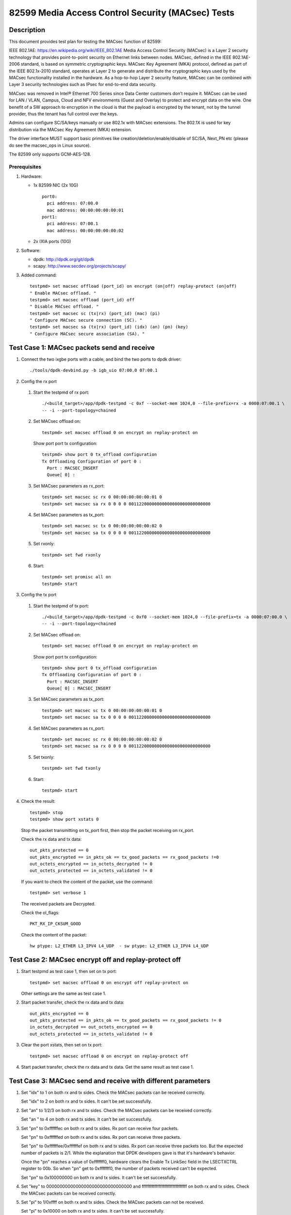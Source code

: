 .. Copyright (c) <2017>, Intel Corporation
   All rights reserved.

   Redistribution and use in source and binary forms, with or without
   modification, are permitted provided that the following conditions
   are met:

   - Redistributions of source code must retain the above copyright
     notice, this list of conditions and the following disclaimer.

   - Redistributions in binary form must reproduce the above copyright
     notice, this list of conditions and the following disclaimer in
     the documentation and/or other materials provided with the
     distribution.

   - Neither the name of Intel Corporation nor the names of its
     contributors may be used to endorse or promote products derived
     from this software without specific prior written permission.

   THIS SOFTWARE IS PROVIDED BY THE COPYRIGHT HOLDERS AND CONTRIBUTORS
   "AS IS" AND ANY EXPRESS OR IMPLIED WARRANTIES, INCLUDING, BUT NOT
   LIMITED TO, THE IMPLIED WARRANTIES OF MERCHANTABILITY AND FITNESS
   FOR A PARTICULAR PURPOSE ARE DISCLAIMED. IN NO EVENT SHALL THE
   COPYRIGHT OWNER OR CONTRIBUTORS BE LIABLE FOR ANY DIRECT, INDIRECT,
   INCIDENTAL, SPECIAL, EXEMPLARY, OR CONSEQUENTIAL DAMAGES
   (INCLUDING, BUT NOT LIMITED TO, PROCUREMENT OF SUBSTITUTE GOODS OR
   SERVICES; LOSS OF USE, DATA, OR PROFITS; OR BUSINESS INTERRUPTION)
   HOWEVER CAUSED AND ON ANY THEORY OF LIABILITY, WHETHER IN CONTRACT,
   STRICT LIABILITY, OR TORT (INCLUDING NEGLIGENCE OR OTHERWISE)
   ARISING IN ANY WAY OUT OF THE USE OF THIS SOFTWARE, EVEN IF ADVISED
   OF THE POSSIBILITY OF SUCH DAMAGE.

====================================================
82599 Media Access Control Security (MACsec) Tests
====================================================

Description
===========

This document provides test plan for testing the MACsec function of 82599:

IEEE 802.1AE:  https://en.wikipedia.org/wiki/IEEE_802.1AE
Media Access Control Security (MACsec) is a Layer 2 security technology
that provides point-to-point security on Ethernet links between nodes.
MACsec, defined in the IEEE 802.1AE-2006 standard, is based on symmetric
cryptographic keys. MACsec Key Agreement (MKA) protocol, defined as part
of the IEEE 802.1x-2010 standard, operates at Layer 2 to generate and
distribute the cryptographic keys used by the MACsec functionality installed
in the hardware.
As a hop-to-hop Layer 2 security feature, MACsec can be combined with
Layer 3 security technologies such as IPsec for end-to-end data security.

MACsec was removed in Intel® Ethernet 700 Series since Data Center customers
don’t require it. MACsec can be used for LAN / VLAN, Campus, Cloud and NFV
environments (Guest and Overlay) to protect and encrypt data on the wire.
One benefit of a SW approach to encryption in the cloud is that the payload
is encrypted by the tenant, not by the tunnel provider, thus the tenant has
full control over the keys.

Admins can configure SC/SA/keys manually or use 802.1x with MACsec extensions.
The 802.1X is used for key distribution via the MACsec Key Agreement (MKA)
extension.

The driver interface MUST support basic primitives like
creation/deletion/enable/disable of SC/SA, Next_PN etc
(please do see the macsec_ops in Linux source).

The 82599 only supports GCM-AES-128.

Prerequisites
-------------

1. Hardware:

   * 1x 82599 NIC (2x 10G)
     ::

       port0:
         pci address: 07:00.0
         mac address: 00:00:00:00:00:01
       port1:
         pci address: 07:00.1
         mac address: 00:00:00:00:00:02

   * 2x IXIA ports (10G)

2. Software:

   * dpdk: http://dpdk.org/git/dpdk
   * scapy: http://www.secdev.org/projects/scapy/

3. Added command::

      testpmd> set macsec offload (port_id) on encrypt (on|off) replay-protect (on|off)
      " Enable MACsec offload. "
      testpmd> set macsec offload (port_id) off
      " Disable MACsec offload. "
      testpmd> set macsec sc (tx|rx) (port_id) (mac) (pi)
      " Configure MACsec secure connection (SC). "
      testpmd> set macsec sa (tx|rx) (port_id) (idx) (an) (pn) (key)
      " Configure MACsec secure association (SA). "


Test Case 1: MACsec packets send and receive
============================================

1. Connect the two ixgbe ports with a cable,
   and bind the two ports to dpdk driver::

      ./tools/dpdk-devbind.py -b igb_uio 07:00.0 07:00.1

2. Config the rx port

  1. Start the testpmd of rx port::

      ./<build_target>/app/dpdk-testpmd -c 0xf --socket-mem 1024,0 --file-prefix=rx -a 0000:07:00.1 \
      -- -i --port-topology=chained

  2. Set MACsec offload on::

      testpmd> set macsec offload 0 on encrypt on replay-protect on

     Show port port tx configuration::

      testpmd> show port 0 tx_offload configuration
      Tx Offloading Configuration of port 0 :
        Port : MACSEC_INSERT
        Queue[ 0] :

  3. Set MACsec parameters as rx_port::

      testpmd> set macsec sc rx 0 00:00:00:00:00:01 0
      testpmd> set macsec sa rx 0 0 0 0 00112200000000000000000000000000

  4. Set MACsec parameters as tx_port::

      testpmd> set macsec sc tx 0 00:00:00:00:00:02 0
      testpmd> set macsec sa tx 0 0 0 0 00112200000000000000000000000000

  5. Set rxonly::

      testpmd> set fwd rxonly

  6. Start::

      testpmd> set promisc all on
      testpmd> start

3. Config the tx port

  1. Start the testpmd of tx port::

      ./<build_target>/app/dpdk-testpmd -c 0xf0 --socket-mem 1024,0 --file-prefix=tx -a 0000:07:00.0 \
      -- -i --port-topology=chained

  2. Set MACsec offload on::

      testpmd> set macsec offload 0 on encrypt on replay-protect on

     Show port port tx configuration::

      testpmd> show port 0 tx_offload configuration
      Tx Offloading Configuration of port 0 :
        Port : MACSEC_INSERT
        Queue[ 0] : MACSEC_INSERT

  3. Set MACsec parameters as tx_port::

      testpmd> set macsec sc tx 0 00:00:00:00:00:01 0
      testpmd> set macsec sa tx 0 0 0 0 00112200000000000000000000000000

  4. Set MACsec parameters as rx_port::

      testpmd> set macsec sc rx 0 00:00:00:00:00:02 0
      testpmd> set macsec sa rx 0 0 0 0 00112200000000000000000000000000

  5. Set txonly::

      testpmd> set fwd txonly

  6. Start::

      testpmd> start

4. Check the result::

      testpmd> stop
      testpmd> show port xstats 0

   Stop the packet transmitting on tx_port first, then stop the packet receiving
   on rx_port.

   Check the rx data and tx data::

      out_pkts_protected == 0
      out_pkts_encrypted == in_pkts_ok == tx_good_packets == rx_good_packets !=0
      out_octets_encrypted == in_octets_decrypted != 0
      out_octets_protected == in_octets_validated != 0

   If you want to check the content of the packet, use the command::

      testpmd> set verbose 1

   The received packets are Decrypted.

   Check the ol_flags::

      PKT_RX_IP_CKSUM_GOOD

   Check the content of the packet::

      hw ptype: L2_ETHER L3_IPV4 L4_UDP  - sw ptype: L2_ETHER L3_IPV4 L4_UDP


Test Case 2: MACsec encrypt off and replay-protect off
======================================================

1. Start testpmd as test case 1, then set on tx port::

      testpmd> set macsec offload 0 on encrypt off replay-protect on

   Other settings are the same as test case 1.

2. Start packet transfer, check the rx data and tx data::

      out_pkts_encrypted == 0
      out_pkts_protected == in_pkts_ok == tx_good_packets == rx_good_packets != 0
      in_octets_decrypted == out_octets_encrypted == 0
      out_octets_protected == in_octets_validated != 0

3. Clear the port xstats, then set on tx port::

      testpmd> set macsec offload 0 on encrypt on replay-protect off

4. Start packet transfer, check the rx data and tx data.
   Get the same result as test case 1.


Test Case 3: MACsec send and receive with different parameters
==============================================================

1. Set "idx" to 1 on both rx and tx sides.
   Check the MACsec packets can be received correctly.

   Set "idx" to 2 on both rx and tx sides.
   It can't be set successfully.

2. Set "an" to 1/2/3 on both rx and tx sides.
   Check the MACsec packets can be received correctly.

   Set "an " to 4 on both rx and tx sides.
   It can't be set successfully.

3. Set "pn" to 0xffffffec on both rx and tx sides.
   Rx port can receive four packets.

   Set "pn" to 0xffffffed on both rx and tx sides.
   Rx port can receive three packets.

   Set "pn" to 0xffffffee/0xffffffef on both rx and tx sides.
   Rx port can receive three packets too. But the expected number
   of packets is 2/1. While the explanation that DPDK developers
   gave is that it's hardware's behavior.

   Once the "pn" reaches a value of 0xfffffff0, hardware clears
   the Enable Tx LinkSec field in the LSECTXCTRL register to 00b.
   So when "pn" get to 0xfffffff0, the number of packets received can't
   be expected.

   Set "pn" to 0x100000000 on both rx and tx sides.
   It can't be set successfully.

4. Set "key" to 00000000000000000000000000000000 and
   ffffffffffffffffffffffffffffffff on both rx and tx sides.
   Check the MACsec packets can be received correctly.

5. Set "pi" to 1/0xffff on both rx and tx sides.
   Check the MACsec packets can not be received.

   Set "pi" to 0x10000 on both rx and tx sides.
   It can't be set successfully.


Test Case 4: MACsec packets send and normal receive
===================================================

1. Disable MACsec offload on rx port::

      testpmd> set macsec offload 0 off

   Show port port tx configuration::

      testpmd> show port 0 tx_offload configuration
      Tx Offloading Configuration of port 0 :
        Port :
        Queue[ 0] :

2. Start the the packets transfer

3. Check the result::

      testpmd> stop
      testpmd> show port xstats 0

   Stop the testpmd on tx_port first, then stop the testpmd on rx_port.
   The received packets are encrypted.

   Check the content of the packet::

      hw ptype: L2_ETHER  - sw ptype: L2_ETHER

   You can't find L3 and L4 information in the packet
   in_octets_decrypted and in_octets_validated doesn't increase on data
   transfer.


Test Case 5: normal packet send and MACsec receive
==================================================

1. Enable MACsec offload on rx port::

      testpmd> set macsec offload 0 on encrypt on replay-protect on

2. Disable MACsec offload on tx port::

      testpmd> set macsec offload 0 off
      testpmd> show port 0 tx_offload configuration
      Tx Offloading Configuration of port 0 :
        Port :
        Queue[ 0] : MACSEC_INSERT

3. Start the the packets transfer::

      testpmd> start

4. Check the result::

      testpmd> stop
      testpmd> show port xstats 0

   Stop the testpmd on tx_port first, then stop the testpmd on rx_port.
   The received packets are not encrypted.

   Check the content of the packet::

      hw ptype: L2_ETHER L3_IPV4 L4_UDP  - sw ptype: L2_ETHER L3_IPV4 L4_UDP

   in_octets_decrypted and out_pkts_encrypted doesn't increase on data
   transfer.


Test Case 6: MACsec send and receive with wrong parameters
==========================================================

1. Set different pn on rx and tx port, then start the data transfer.

  1. Set the parameters as test case 1, start and stop the data transfer.
     Check the result, rx port can receive and decrypt the packets normally.

  2. Reset the pn of tx port to 0::

      testpmd> set macsec sa tx 0 0 0 0 00112200000000000000000000000000

     Rx port can receive the packets until the pn equals the pn of tx port::

      out_pkts_encrypted = in_pkts_late + in_pkts_ok

2. Set different keys on rx and tx port, then start the data transfer::

      the RX-packets=0,
      in_octets_decrypted == out_octets_encrypted,
      in_pkts_notvalid == out_pkts_encrypted,
      in_pkts_ok=0,
      rx_good_packets=0

3. Set different pi on rx and tx port, then start the data transfer::

      in_octets_decrypted == out_octets_encrypted,
      in_pkts_ok = 0,
      in_pkts_nosci == out_pkts_encrypted

   note: pi only support changed on rx side, if change pi on tx side,
         it will be omitted.

4. Set different an on rx and tx port, then start the data transfer::

      rx_good_packets=0,
      in_octets_decrypted == out_octets_encrypted,
      in_pkts_notusingsa == out_pkts_encrypted,
      in_pkts_ok=0,

5. Set different index on rx and tx port, then start the data transfer::

      in_octets_decrypted == out_octets_encrypted,
      in_pkts_ok == out_pkts_encrypted


Test Case 7: performance test of MACsec offload packets
=======================================================

1. Tx linerate

   Port0 connected to IXIA port5, port1 connected to IXIA port6, set port0
   MACsec offload on, set fwd mac::

      ./<build_target>/app/dpdk-testpmd -c 0xf --socket-mem 1024,0 -- -i \
      --port-topology=chained
      testpmd> set macsec offload 0 on encrypt on replay-protect on
      testpmd> set fwd mac
      testpmd> start

   On IXIA side, start IXIA port6 transmit, start the IXIA capture.
   View the IXIA port5 captured packet, the protocol is MACsec, the EtherType
   is 0x88E5, and the packet length is 96bytes, while the normal packet length
   is 32bytes.

   The valid frames received rate is 10.78Mpps, and the %linerate is 100%.

2. Rx linerate

   There are three ports 05:00.0 07:00.0 07:00.1. Connect 07:00.0 to 07:00.1
   with cable, connect 05:00.0 to IXIA. Bind the three ports to dpdk driver.
   Start two testpmd::

      ./<build_target>/app/dpdk-testpmd -c 0xf --socket-mem 1024,0 --file-prefix=rx -a 0000:07:00.1 \
      -- -i --port-topology=chained

      testpmd> set macsec offload 0 on encrypt on replay-protect on
      testpmd> set macsec sc rx 0 00:00:00:00:00:01 0
      testpmd> set macsec sa rx 0 0 0 0 00112200000000000000000000000000
      testpmd> set macsec sc tx 0 00:00:00:00:00:02 0
      testpmd> set macsec sa tx 0 0 0 0 00112200000000000000000000000000
      testpmd> set fwd rxonly

      ./<build_target>/app/dpdk-testpmd -c 0xf0 --socket-mem 1024,0 --file-prefix=tx -b 0000:07:00.1 \
      -- -i --port-topology=chained

      testpmd> set macsec offload 1 on encrypt on replay-protect on
      testpmd> set macsec sc rx 1 00:00:00:00:00:02 0
      testpmd> set macsec sa rx 1 0 0 0 00112200000000000000000000000000
      testpmd> set macsec sc tx 1 00:00:00:00:00:01 0
      testpmd> set macsec sa tx 1 0 0 0 00112200000000000000000000000000
      testpmd> set fwd mac

   Start on both two testpmd.
   Start data transmit from IXIA port, the frame size is 64bytes,
   the Ethertype is 0x0800. The rate is 14.88Mpps.

   Check the linerate on rxonly port::

      testpmd> show port stats 0

   It shows "Rx-pps:     10775697", so the rx %linerate is 100%.
   Check the MACsec packets number on tx side::

      testpmd> show port xstats 1

   On rx side::

      testpmd> show port xstats 0

   Check the rx data and tx data::

      in_pkts_ok == out_pkts_encrypted
